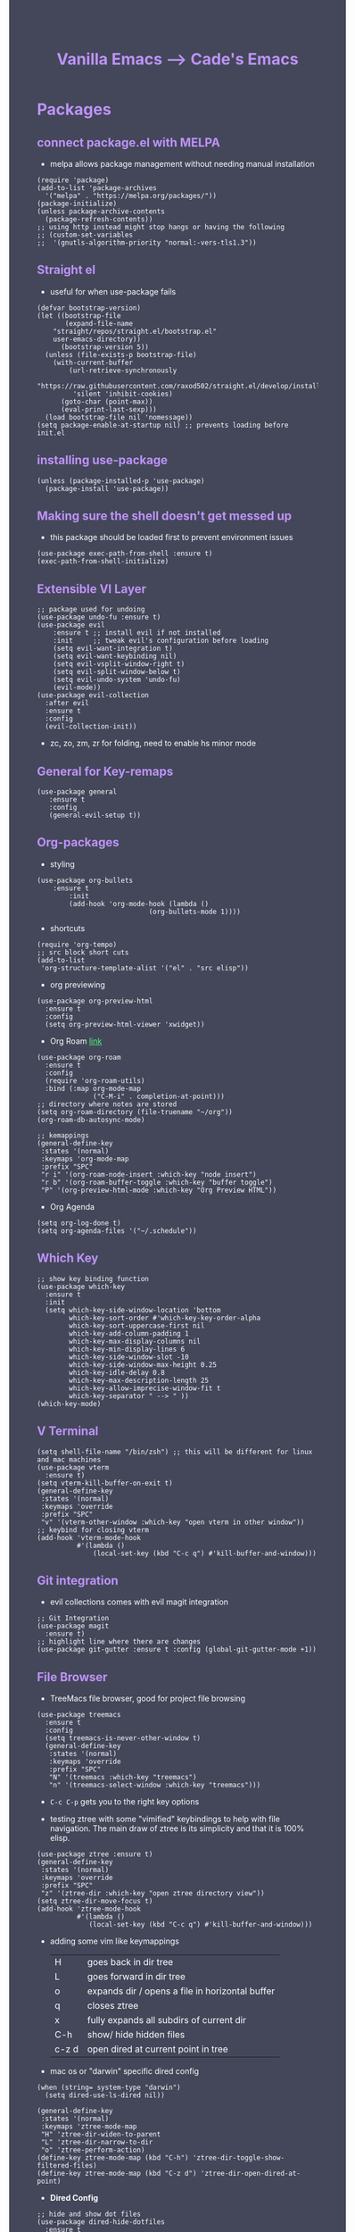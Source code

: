 #+TITLE: Vanilla Emacs --> Cade's Emacs
#+HTML_HEAD: <style>pre.src{background:#282a36;color:white;} </style>
#+HTML_HEAD: <style>body{background:#44475a;color:white;} </style>
#+HTML_HEAD: <style>a{color:#50fa7b;} </style>
#+HTML_HEAD: <style>h1,h2,h3,h4{color:#bd93f9;} </style>

* Packages

** connect package.el with MELPA
- melpa allows package management without needing manual installation
#+begin_src elisp
(require 'package) 
(add-to-list 'package-archives
  '("melpa" . "https://melpa.org/packages/")) 
(package-initialize)
(unless package-archive-contents
  (package-refresh-contents))
;; using http instead might stop hangs or having the following
;; (custom-set-variables
;;  '(gnutls-algorithm-priority "normal:-vers-tls1.3"))
#+end_src

** Straight el
- useful for when use-package fails
#+begin_src elisp
(defvar bootstrap-version)
(let ((bootstrap-file
       (expand-file-name
	"straight/repos/straight.el/bootstrap.el"
	user-emacs-directory))
      (bootstrap-version 5))
  (unless (file-exists-p bootstrap-file)
    (with-current-buffer
        (url-retrieve-synchronously
         "https://raw.githubusercontent.com/raxod502/straight.el/develop/install.el"
         'silent 'inhibit-cookies)
      (goto-char (point-max))
      (eval-print-last-sexp)))
  (load bootstrap-file nil 'nomessage))
(setq package-enable-at-startup nil) ;; prevents loading before init.el
#+end_src

** installing use-package

#+begin_src elisp 
(unless (package-installed-p 'use-package)
  (package-install 'use-package))
#+end_src

** Making sure the shell doesn't get messed up
- this package should be loaded first to prevent environment issues
#+begin_src elisp
(use-package exec-path-from-shell :ensure t)
(exec-path-from-shell-initialize)
#+end_src

** Extensible VI Layer

#+begin_src elisp
;; package used for undoing
(use-package undo-fu :ensure t)
(use-package evil
    :ensure t ;; install evil if not installed
    :init     ;; tweak evil's configuration before loading
    (setq evil-want-integration t)
    (setq evil-want-keybinding nil)
    (setq evil-vsplit-window-right t)
    (setq evil-split-window-below t)
    (setq evil-undo-system 'undo-fu)
    (evil-mode))
(use-package evil-collection
  :after evil
  :ensure t
  :config
  (evil-collection-init))
#+end_src
- zc, zo, zm, zr for folding, need to enable hs minor mode

** General for Key-remaps

#+begin_src elisp
(use-package general
   :ensure t
   :config
   (general-evil-setup t))
#+end_src

** Org-packages

- styling
#+begin_src elisp
(use-package org-bullets
    :ensure t
        :init
        (add-hook 'org-mode-hook (lambda ()
                            (org-bullets-mode 1))))
#+end_src
  
- shortcuts
#+begin_src elisp
(require 'org-tempo)
;; src block short cuts
(add-to-list
 'org-structure-template-alist '("el" . "src elisp"))
#+end_src

- org previewing
#+begin_src elisp
(use-package org-preview-html
  :ensure t
  :config
  (setq org-preview-html-viewer 'xwidget))
#+end_src

- Org Roam [[https://www.orgroam.com][link]]
#+begin_src elisp
(use-package org-roam
  :ensure t
  :config
  (require 'org-roam-utils)
  :bind (:map org-mode-map
              ("C-M-i" . completion-at-point)))
;; directory where notes are stored
(setq org-roam-directory (file-truename "~/org"))
(org-roam-db-autosync-mode)

;; kemappings
(general-define-key
 :states '(normal)
 :keymaps 'org-mode-map
 :prefix "SPC"
 "r i" '(org-roam-node-insert :which-key "node insert")
 "r b" '(org-roam-buffer-toggle :which-key "buffer toggle")
 "P" '(org-preview-html-mode :which-key "Org Preview HTML"))
#+end_src

- Org Agenda
#+begin_src elisp
(setq org-log-done t)
(setq org-agenda-files '("~/.schedule"))
#+end_src

** Which Key

#+begin_src elisp
;; show key binding function
(use-package which-key
  :ensure t
  :init
  (setq which-key-side-window-location 'bottom
        which-key-sort-order #'which-key-key-order-alpha
        which-key-sort-uppercase-first nil
        which-key-add-column-padding 1
        which-key-max-display-columns nil
        which-key-min-display-lines 6
        which-key-side-window-slot -10
        which-key-side-window-max-height 0.25
        which-key-idle-delay 0.8
        which-key-max-description-length 25
        which-key-allow-imprecise-window-fit t
        which-key-separator " --> " ))
(which-key-mode)
#+end_src

** V Terminal

#+begin_src elisp
(setq shell-file-name "/bin/zsh") ;; this will be different for linux and mac machines
(use-package vterm
  :ensure t)
(setq vterm-kill-buffer-on-exit t)
(general-define-key
 :states '(normal)
 :keymaps 'override
 :prefix "SPC"
 "v" '(vterm-other-window :which-key "open vterm in other window"))
;; keybind for closing vterm
(add-hook 'vterm-mode-hook
          #'(lambda ()
              (local-set-key (kbd "C-c q") #'kill-buffer-and-window)))
#+end_src

** Git integration

- evil collections comes with evil magit integration
#+begin_src elisp
;; Git Integration
(use-package magit
  :ensure t)
;; highlight line where there are changes
(use-package git-gutter :ensure t :config (global-git-gutter-mode +1))
#+end_src

** File Browser
- TreeMacs file browser, good for project file browsing
#+begin_src elisp
(use-package treemacs
  :ensure t
  :config
  (setq treemacs-is-never-other-window t)
  (general-define-key
   :states '(normal)
   :keymaps 'override
   :prefix "SPC"
   "N" '(treemacs :which-key "treemacs")
   "n" '(treemacs-select-window :which-key "treemacs")))
#+end_src
  - ~C-c C-p~ gets you to the right key options

- testing ztree with some "vimified" keybindings to help with file navigation. The main draw of ztree is its simplicity and that it is 100% elisp.
#+begin_src elisp
(use-package ztree :ensure t)
(general-define-key
 :states '(normal)
 :keymaps 'override
 :prefix "SPC"
 "z" '(ztree-dir :which-key "open ztree directory view"))
(setq ztree-dir-move-focus t)
(add-hook 'ztree-mode-hook
          #'(lambda ()
             (local-set-key (kbd "C-c q") #'kill-buffer-and-window)))
#+end_src

- adding some vim like keymappings

  | H     | goes back in dir tree                           |
  | L     | goes forward in dir tree                        |
  | o     | expands dir / opens a file in horizontal buffer |
  | q     | closes ztree                                    |
  | x     | fully expands all subdirs of current dir        |
  | C-h   | show/ hide hidden files                         |
  | c-z d | open dired at current point in tree             |

- mac os or "darwin" specific dired config
#+begin_src elisp
(when (string= system-type "darwin")       
  (setq dired-use-ls-dired nil))
#+end_src 

#+begin_src elisp
(general-define-key
 :states '(normal)
 :keymaps 'ztree-mode-map
 "H" 'ztree-dir-widen-to-parent
 "L" 'ztree-dir-narrow-to-dir
 "o" 'ztree-perform-action)
(define-key ztree-mode-map (kbd "C-h") 'ztree-dir-toggle-show-filtered-files)
(define-key ztree-mode-map (kbd "C-z d") 'ztree-dir-open-dired-at-point)
#+end_src

- *Dired Config* 
#+begin_src elisp
;; hide and show dot files
(use-package dired-hide-dotfiles
  :ensure t
  :config
  (evil-collection-define-key 'normal 'dired-mode-map
    "H"  'dired-hide-dotfiles-mode))

;; to prevent persistent dired buffers getting buried
;; dired-single kills old buffers
(use-package dired-single :ensure t)

(use-package dired 
  :ensure nil
  :commands (dired dired-jump)
  :bind (("C-x C-j" . dired-jump))
  :custom
  ((when
       (string= system-type "gnu/linux") ;mac os ls sucks
     (dired-listing-switches "-agho --group-directories-first")))
  :config
  (evil-collection-define-key
    'normal 'dired-mode-map
    "h" 'dired-single-up-directory
    "l" 'dired-single-buffer))

;; if two dired buffers are open and you go to copy,
;; location will default to other dired buffer
(setq dired-dwim-target t)
;; might need (require 'dired-x)

;; file icons
(use-package all-the-icons-dired
  :ensure t
  :hook (dired-mode . all-the-icons-dired-mode))
#+end_src

** Language support

*** Flycheck 
- it seems to be a better flymake, if it is too much I will disable 
#+begin_src elisp
(use-package flycheck
  :ensure t
  :init (global-flycheck-mode))
;; ensure that standard error handling ports to flycheck
(setq flycheck-standard-error-navigation t)
#+end_src
- some most used error key bindings 
| M-g n   | next error             |
| M-g p   | previous error         |
| C-c !   | error command map      |
| C-c ! e | explain error at point |
| C-c ! h | display error at point |
| C-c ! l | list errors            |

*** LSP-mode

- using lsp-deferred so that only when a buffer is open, this should make startup faster and emacs a bit more performant (i hope)
- I will only be using the LSP with certain languages, for most languages I will try to refrain from using a language server purely to force myself to be a bit more precise while programming
- to add and remove folders use 'C-SPC F'
#+begin_src elisp
;; more IDE like features with LSP
(use-package lsp-ui
  :ensure t
  :after (lsp-mode)
  :commands lsp-ui-doc-hide
  :init
  (setq lsp-ui-doc-enable t)
  :config
  (advice-add #'keyboard-quit :before #'lsp-ui-doc-hide)
  (general-nmap
    :keymap 'lsp-ui-mode-map
    "gD" '(lsp-ui-peek-find-definitions :which-key "peek definitions")
    "gr" '(lsp-ui-peek-find-references :which-key "peek references")
    "gc" '(helm-lsp-code-actions :which-key "code actions")
    "TAB" '(lsp-ui-doc-focus-frame :which-key "lsp ui doc focus")
    "K" '(lsp-ui-doc-show :which-key "lsp ui doc show")))

;; lsp mode
(use-package lsp-mode
  :ensure t
  :hook
  (lsp-mode . lsp-enable-which-key-integration)
  ;; golang
  (go-mode . lsp-deferred)
  ;; svelte 
  (web-mode . lsp-deferred)
  :commands (lsp lsp-deferred)
  :bind-keymap ("C-l" . lsp-command-map))


;; blurry icons on mac
(when (string= "darwin" system-type)
  (setq lsp-headerline-breadcrumb-icons-enable nil))

;; dap mode - helpful with dart
(use-package dap-mode
  :ensure t
  :after lsp-mode
  :config (dap-auto-configure-mode))
;; for golang
(require 'dap-dlv-go)
#+end_src
- the documentation of what I am using can be found [[https://emacs-lsp.github.io/lsp-mode/page/main-features/][here]]

*** Company-mode

- this mode allows for an autocomplete window to popup as you code
- i had it enabled in all buffers but was not a huge fan of this so I bound it to the vim COC control space keybinding to initialize it 
#+begin_src elisp
(use-package company
  :ensure t
  :bind ("C-<tab>" . company-mode))

(with-eval-after-load 'company
  (define-key company-active-map (kbd "Tab") nil)
  (define-key company-active-map (kbd "<tab>") nil))
#+end_src

- Remove the tab function as it conflicts with yas snippet

- the "recommended settings"
#+begin_src elisp
(setq company-minimum-prefix-length 1
      company-idle-delay 0.0) ;; default is 0.2
(setq company-selection-wrap-around t)
(setq lsp-ui-doc-show-with-cursor nil)
#+end_src

*** Yas Snippet
- what would and IDE be without some snippets?
- using yas snippet seems to be the best
- enable the global minor mode

#+begin_src elisp
(use-package yasnippet :ensure t
  :config
  (setq yas-snippet-dirs '("~/.emacs.d/snips"))
  ;; preventing weird indenting 
  (setq yas-indent-line 'fixed)
  (yas-global-mode 1))
#+end_src

- Snippets are just files (no extension) 

*** Projectile
- projectile helps with project management and navigating the project folders.
#+begin_src elisp
(use-package projectile
  :ensure t
  :custom ((projectile-completion-system 'helm))
  :config (projectile-mode))
;; Recommended keymap prefix on Windows/Linux
(general-define-key
 :states '(normal)
 :prefix "SPC"
 "p" '(projectile-command-map :which-key "projectile command map")
 "p f" '(projectile-find-file :which-key "projectile find file"))
#+end_src
- Some usefull tips
- Projectile is good about guessing what is in a "project dir" but some of the most telltale are .git's and if you want to force it to see a project you can put a ~.projectile~ file in the main dir of your project.
- 
*** colored parens
- easier to see parenthesis colors
#+begin_src elisp
(use-package rainbow-delimiters :ensure t)
(add-hook 'org-mode-hook #'rainbow-delimiters-mode)
(add-hook 'racket-mode-hook #'rainbow-delimiters-mode)
(add-hook 'emacs-lisp-mode-hook #'rainbow-delimiters-mode)
(add-hook 'clojure-mode-hook #'rainbow-delimiters-mode)
(add-hook 'web-mode-hook #'rainbow-delimiters-mode)
(add-hook 'go-mode-hook #'rainbow-delimiters-mode)
(add-hook 'js-mode-hook #'rainbow-delimiters-mode)
(add-hook 'typescript-mode-hook #'rainbow-delimiters-mode)
(add-hook 'python-mode-hook #'rainbow-delimiters-mode)
(add-hook 'julia-mode-hook #'rainbow-delimiters-mode)
(add-hook 'zig-mode-hook #'rainbow-delimiters-mode)
(add-hook 'geiser-mode-hook #'rainbow-delimiters-mode)
(use-package aggressive-indent :ensure t)
(add-hook 'racket-mode-hook #'aggressive-indent-mode)
(add-hook 'emacs-lisp-mode-hook #'aggressive-indent-mode)
(add-hook 'clojure-mode-hook #'aggressive-indent-mode)
(add-hook 'web-mode-hook #'aggressive-indent-mode)
(add-hook 'geiser-mode-hook #'rainbow-delimiters-mode)
#+end_src
*** Helm
- helm is a fuzzy finder for emacs
#+begin_src elisp
(use-package helm-lsp :ensure t)
(use-package helm
  ;; recommended to use straight
  :straight t 				 
  :bind
  (("M-x" . helm-M-x))
  (("C-x C-f" . helm-find-files))
  :config
  (helm-mode 1)
  (require 'helm-config))
#+end_src
*** lua
- use neovim for lua but for notes i use emacs
#+begin_src elisp
(use-package lua-mode :ensure t)
#+end_src
*** Flutter/ dart
- flutter & dart support
- automatically connects with lsp mode 
#+begin_src elisp
  (use-package lsp-dart
    :ensure t
    :hook
    (dart-mode . lsp-deferred)
    (dart-mode . hs-minor-mode))
  ;; hover for running apps
  (use-package hover
    :ensure t
    :after dart-mode
    :init (hover-minor-mode 1))
  (setq hover-hot-reload-on-save t)

  ;; Assuming usage with dart-mode
  (use-package dart-mode
    :custom
    (dart-sdk-path (concat (getenv "HOME") "/flutter/bin/cache/dark-sdk/")
     dart-format-on-save t))
  ;; keybindings, using d as primary key
  (general-def
    :states 'normal
    :keymaps 'dart-mode-map
    :prefix "SPC"
    "d o" '(lsp-dart-show-flutter-outline :which-key "show flutter outline")
    "d r" '(lsp-dart-run :which-key "dart run")
    "d h r" '(lsp-dart-dap-flutter-hot-reload :which-key "hot reload")
    "d h R" '(lsp-dart-dap-flutter-hot-restart :which-key "hot restart")
    "d h h" '(hover-run-or-hot-reload :which-key "hover run or hot reload")
    "d p" '(lsp-dart-pub-get :which-key "dart pub get"))
#+end_src
*** GoLang
- Getting go-mode installed
#+begin_src elisp
(use-package go-mode :ensure t)
#+end_src

- some settings promoted by go, allows for auto-formatting on save
#+begin_src elisp
(defun lsp-go-install-save-hooks ()
  (add-hook 'before-save-hook #'lsp-format-buffer t t)
  (add-hook 'before-save-hook #'lsp-organize-imports t t))
(add-hook 'go-mode-hook #'lsp-go-install-save-hooks)
#+end_src
*** Julia
- essentially a newer version of python. Like it for data science as it's *jit* compiled and all packages are written just in julia.
#+begin_src elisp
(use-package julia-mode :ensure t)
#+end_src
*** Zig
- supposed to be a better C
#+begin_src elisp
(use-package zig-mode :ensure t)
#+end_src
*** Web Languages (JS, TS, Svelte)
- *REST client* in emacs
#+begin_src elisp
(use-package restclient :ensure t)
(add-to-list 'auto-mode-alist '("\\.http\\'" . restclient-mode))
#+end_src
- C-c C-c: runs the query under the cursor, tries to pretty-print the response (if possible)
- C-c C-r: same, but doesn't do anything with the response, just shows the buffer
- C-c C-v: same as C-c C-c, but doesn't switch focus to other window
- C-c C-p: jump to the previous query
- C-c C-n: jump to the next query
- C-c C-.: mark the query under the cursor
- C-c C-u: copy query under the cursor as a curl command
- C-c C-g: start a helm session with sources for variables and requests (if helm is available, of course)
- C-c n n: narrow to region of current request (including headers)
- TAB: hide/show current request body, only if
- C-c C-a: show all collapsed regions
- C-c C-i: show variable at point 
- getting support for *svelte* / web development
#+begin_src elisp
(use-package web-mode :ensure t)
(setq web-mode-enable-auto-pairing t)
;; html support 
(add-to-list 'auto-mode-alist '("\\.html?\\'" . web-mode))
;; css support
(add-to-list 'auto-mode-alist '("\\.css\\'" . web-mode))
;; svelte support
(add-to-list 'auto-mode-alist '("\\.svelte\\'" . web-mode))
;; framework engines
(setq web-mode-engines-alist
      '(("svelte" . "\\.svelte\\'")))

(eval-after-load "web-mode"
  '(setq web-mode-enable-auto-expanding t))

;; allows for org block highlighting
(use-package svelte-mode :ensure t)
#+end_src

- *typescript-mode* a major mode for ts files 
#+begin_src elisp
(use-package typescript-mode
  :ensure t
  :hook (typescript-mode . (lambda ()
			     (setq lsp-disabled-clients '(ts-ls))
			     (lsp-deferred))))
(add-hook 'js-mode-hook (lambda ()
			  (setq lsp-disabled-clients '())
			  (lsp-deferred)))
#+end_src
*** HTML
- emmet mode for easy html 
#+begin_src elisp
(use-package emmet-mode
  :ensure t
  :hook
  (web-mode . emmet-mode))
#+end_src
*** Python
- uses lsp-pyright with the open source pyright server. Using this because it can be used with nvim /emacs.
- the settings of which can be found [[https://emacs-lsp.github.io/lsp-pyright/][here]]. 
#+begin_src elisp
(use-package lsp-pyright
  :ensure t
  :hook (python-mode . (lambda ()
                          (require 'lsp-pyright)
                          (lsp-deferred))))
#+end_src 

*** Lisp(s)
**** Racket
- [[https://www.racket-mode.com/#Install-Racket-Mode][racket mode]] website
#+begin_src elisp
(use-package racket-mode :ensure t) 
;; org mode src block support
(use-package ob-racket
  :after org
  :config
  (add-hook 'ob-racket-pre-runtime-library-load-hook
	      #'ob-racket-raco-make-runtime-library)
  :straight (ob-racket
	       :type git :host github :repo "hasu/emacs-ob-racket"
	       :files ("*.el" "*.rkt")))

(general-define-key
 :states '(normal)
 :keymaps 'racket-mode-map
 :prefix "SPC"
 "\\" '(racket-insert-lambda :which-key "insert lambda"))

(general-define-key
 :states '(visual)
 :keymaps 'racket-mode-map
 :prefix "SPC"
 "r" '(racket-send-region :which-key "send region"))
#+end_src
- key bindings
  | binding | function              |
  |---------+-----------------------|
  | C-c C-c | run                   |
  | M-.     | xref-find-definitions |
  | M-?     | xref-find-references  |
  | M-,     | xref-pop-marker-stack |
**** Lisp & scheme
- using the sbcl version of common lisp with slime mode
- org babel enabled 
#+begin_src elisp
(use-package slime :ensure t)
(setq slime-lisp-implementations 
      '((roswell ("ros" "-L" "sbcl-bin" "run"))))
(general-define-key
 :keymaps 'lisp-mode-map
 :prefix "C-c"
 "C-z" '(slime :which-key "slime"))
#+end_src
- using geiser for guile scheme
#+begin_src elisp
(use-package geiser-guile :ensure t)
(general-define-key
 :states '(normal)
 :keymaps 'geiser-mode-map
 :prefix "SPC"
 "l f" '(geiser-load-file :which-key "load file")
 "\\" '(geiser-insert-lambda :which-key "insert lambda"))
(general-define-key
 :states '(visual)
 :keymaps 'geiser-mode-map
 :prefix "SPC"
 "r" '(geiser-eval-region :which-key "eval region"))
#+end_src
**** Clojure
#+begin_src elisp
;; error handling / linting
(use-package flycheck-clj-kondo :ensure t)
(use-package clojure-mode
  :ensure t
  :config
  (require 'flycheck-clj-kondo))
(use-package cider :ensure t)
(general-define-key
 :states '(visual)
 :keymaps 'cider-mode-map
 :prefix "SPC"
 "r" '(cider-eval-region :which-key "send region"))
#+end_src

**** smart parens
#+begin_src elisp
(use-package smartparens :ensure t)
(require 'smartparens-config)
(sp-pair "\<" nil :actions :rem) ;don't use with < from html 

;; language support
(add-hook 'clojure-mode-hook #'smartparens-mode)
(add-hook 'emacs-lisp-mode-hook #'smartparens-mode)
(add-hook 'lisp-interaction-mode-hook #'smartparens-mode)
(add-hook 'lua-mode-hook #'smartparens-mode)
(add-hook 'go-mode-hook #'smartparens-mode)
(add-hook 'js-mode-hook #'smartparens-mode)
(add-hook 'typescript-mode-hook #'smartparens-mode)
(add-hook 'racket-mode-hook #'smartparens-mode)
(add-hook 'scheme-mode-hook #'smartparens-mode)
(add-hook 'python-mode-hook #'smartparens-mode)

(general-define-key
   :states '(normal)
   :keymaps 'smartparens-mode-map
   :prefix "SPC"
   ">" '(sp-up-sexp :which-key "up sexp")
   "<" '(sp-down-sexp :which-key "down sexp")
   "{" '(sp-backward-barf-sexp :whick-key "Barf backward")
   "}" '(sp-forward-barf-sexp :which-key "Barf forward")
   "(" '(sp-backward-slurp-sexp :whick-key "Slurp backward")
   ")" '(sp-forward-slurp-sexp :which-key "Slurp forward")
   "^" '(sp-join-sexp :which-key "join sexp")
   "+" '(sp-absorb-sexp :which-key "absorb sexp")
   "|" '(sp-split-sexp :which-key "split sexp"))
#+end_src
*** Markdown

#+begin_src elisp
(use-package markdown-mode :ensure t
  :config
  (add-hook 'markdown-mode-hook 'flyspell-mode)) ;make sure spelling is alright
#+end_src

*** cht.sh
#+begin_src elisp
(use-package cheat-sh :ensure t)
#+end_src
* Themes

- getting rid of some junk

#+begin_src elisp
;;(menu-bar-mode 0)
(tool-bar-mode -1)
(scroll-bar-mode -1)
(setq inhibit-splash-screen t)
(setq make-backup-files nil) 
(setq auto-save-default nil)
#+end_src

- adding line numbers

#+begin_src elisp
(global-display-line-numbers-mode 1)
(global-visual-line-mode t)
(add-hook 'org-mode-hook
          (lambda () (display-line-numbers-mode -1)))
(add-hook 'vterm-mode-hook
          (lambda () (display-line-numbers-mode -1)))
(setq display-line-numbers-type 'relative)
#+end_src 
  
*** Color theme(s)

- a nice gruv theme for tiling window manager setup
  
#+begin_src elisp
(use-package dracula-theme :ensure t)
(load-theme 'dracula t)
;; (use-package gruvbox-theme :ensure t)
;; (load-theme 'gruvbox-dark-soft t)
#+end_src

*** modeline

- smart mode line, seems like a better vanilla mode line 
#+begin_src elisp
;; (use-package smart-mode-line :ensure t)
;; (setq sml/theme 'respectful)
;; (setq sml/no-confirm-load-theme t)
;; (setq sml/shorten-modes t)
;; (sml/setup)
(use-package doom-modeline
  :ensure t
  :init (doom-modeline-mode 1))
#+end_src

*** Tabline
#+begin_src elisp
(use-package centaur-tabs
  :ensure t
  :config
  (setq
   centaur-tabs-set-icons t
   centaur-tabs-gray-out-icons 'buffer
   centaur-tabs-set-modified-marker t
   centaur-tabs-modified-marker ""
   centaur-tabs-height 32))
;; font specific config
(if (string= "gnu/linux" system-type)
    (centaur-tabs-change-fonts "Monoid Nerd Font" 160)
  (centaur-tabs-change-fonts "Fira Code Nerd Font" 160))
#+end_src
*** TreeSitter
- doesn't work on apple silicon 

#+begin_src elisp
(use-package tree-sitter :ensure t)
(use-package tree-sitter-langs :ensure t)
(require 'tree-sitter)
(require 'tree-sitter-langs)
(global-tree-sitter-mode)
(add-hook 'tree-sitter-after-on-hook #'tree-sitter-hl-mode)
#+end_src

*** Font's

- *Font* setup, I am a fan of firacode. It is the best because of how it renders 0's and && symbols (it's not opinion but fact :) )
  - using the all the icons package to make sure that unicode glyphs don't get messed up
  - you have to remember to run ~m-x all-the-icons-install-fonts~ 

#+begin_src elisp
(use-package all-the-icons :ensure t)
(when (string= system-type "gnu/linux")
  (add-to-list 'default-frame-alist '(font . "Monoid Nerd Font 12")))
(when (string= system-type "darwin")       
  (add-to-list 'default-frame-alist '(font . "FiraCode Nerd Font 14")))
#+end_src
- for whatever reason you need the add to list for emacs server to work

*** Errors & warnings 
  
- getting the error bell sound to go away and just having the mode-line flash

#+begin_src elisp
(setq visible-bell nil
      ring-bell-function 'flash-mode-line)
(defun flash-mode-line ()
  (invert-face 'mode-line)
  (run-with-timer 0.1 nil #'invert-face 'mode-line))
#+end_src
  
*** Dashboard
#+begin_src elisp
(use-package dashboard
  :ensure t
  :config
  (setq dashboard-startup-banner 3)
  (setq dashboard-set-init-info nil)
  (setq dashboard-center-content t)
  (setq dashboard-set-heading-icons t)
  (setq dashboard-set-file-icons t)
  (setq dashboard-items
           '((projects . 10)
            (recents . 5))))
;; startup the dashboard 
(dashboard-setup-startup-hook)
#+end_src
* Org-configuration
** Org Beautification, basics
#+begin_src elisp
(add-hook 'org-mode-hook 'org-indent-mode)
(setq org-directory "~/org/"
        org-hide-emphasis-markers t
        org-bullets-bullet-list '("●" "○" "◆" "◇"))
(setq org-src-preserve-indentation nil)
;; allows for syntax highlighting on exports
(use-package htmlize :ensure t) 
#+end_src
- adding the following lines give *dracula* export
  - /#+HTML_HEAD: <style>pre.src{background:#282a36;color:white;} </style>/
  - /#+HTML_HEAD: <style>body{background:#44475a;color:white;} </style>/
  - /#+HTML_HEAD: <style>a{color:#50fa7b;} </style>/
  - /#+HTML_HEAD: <style>h1,h2,h3,h4{color:#bd93f9;} </style>/
** Code-Block highlighting
#+begin_src elisp
(setq org-src-fontify-natively t
    org-src-tab-acts-natively t
    org-confirm-babel-evaluate nil
    org-edit-src-content-indentation 0)
#+end_src
** Babel Code-Block Configuration

- language configuration
  - adding conf file type for configuring other programs
  
#+begin_src elisp
(org-babel-do-load-languages
 'org-babel-load-languages
 '((scheme . t)
   (lisp . t)
   (js . t)
   (racket . t)
   (python . t)))
;; basic conf
(push '("conf-unix" . conf-unix) org-src-lang-modes)
#+end_src

- making sure that the colors are the right shade etc... using the fixed pitch variable
#+begin_src elisp
(require 'color)
;; src blocks
(set-face-attribute
 'org-block nil
 :foreground nil
 :background "#282828"
 :inherit '(fixed-pitch))
;; code
(set-face-attribute 'org-code nil
                    :inherit '(shadow fixed-pitch))
#+end_src

- JS configuration for babel source blocks

#+begin_src elisp
(require 'ob-js)
(add-to-list 'org-babel-tangle-lang-exts '("js" . "js"))
#+end_src

* Key Re-mapping
- *keymaps using General plugin*
- these are non-package related key maps 
#+begin_src elisp
(general-def :states 'normal :keymaps 'override :prefix "SPC"
  "a"     '(org-agenda :which-key "org-agenda")
  "c c"   '(compile :which-key "Compile")
  "c C"   '(recompile :which-key "Recompile")
  "h r r" '((lambda ()
              (interactive)
              (load-file "~/.emacs.d/init.el"))
            :which-key "Reload emacs config")
  "t t"   '(toggle-truncate-lines :which-key "Toggle truncate lines")
  "t l"   '(centaur-tabs-mode :which-key "tab line mode")
  "<left>"   '(centaur-tabs-backward :which-key "tab backward")
  "<right>"  '(centaur-tabs-forward :which-key "tab forward")
  ;; buffers
  "b"     '(switch-to-buffer :which-key "switch to buffer")
  ;; File manipulation
  "."     '(helm-find-files :which-key "Find file")
  "f s"   '(save-buffer :which-key "Save file")
  "f C"   '(copy-file :which-key "Copy file")
  "f D"   '(delete-file :which-key "Delete file")
  "r f"   '(org-roam-node-find :which-key "find node")
  "f R"   '(rename-file :which-key "Rename file")
  "k b"   '(kill-buffer-and-window :which-key "kill and close current")
  "k s"   '(kill-some-buffers :which-key "kill some buffers")
  ;; cht sheet
  "c h"   '(cheat-sh :which-key "open cheat sheet lookup"))
#+end_src

- making vim like remaps 
#+begin_src elisp
;; better yanking 
(general-nmap "Y" (kbd "y$"))

;; better searching
;; centers each result
(general-nmap "n" 'search-next-center-evil)
(defun search-next-center-evil () 
  (interactive)
    (evil-search-next)
    (evil-scroll-line-to-center
      (line-number-at-pos (point))))

(general-nmap "N" 'search-prev-center-evil)
(defun search-prev-center-evil () 
  (interactive)
    (evil-search-previous)
    (evil-scroll-line-to-center
      (line-number-at-pos (point))))
#+end_src
** zooming
- change text size 
#+begin_src elisp
(global-set-key (kbd "C-=") 'text-scale-increase)
(global-set-key (kbd "C--") 'text-scale-decrease)
#+end_src
* Native Comp settings
#+begin_src elisp
(setq warning-minimum-level 'error)
#+end_src

